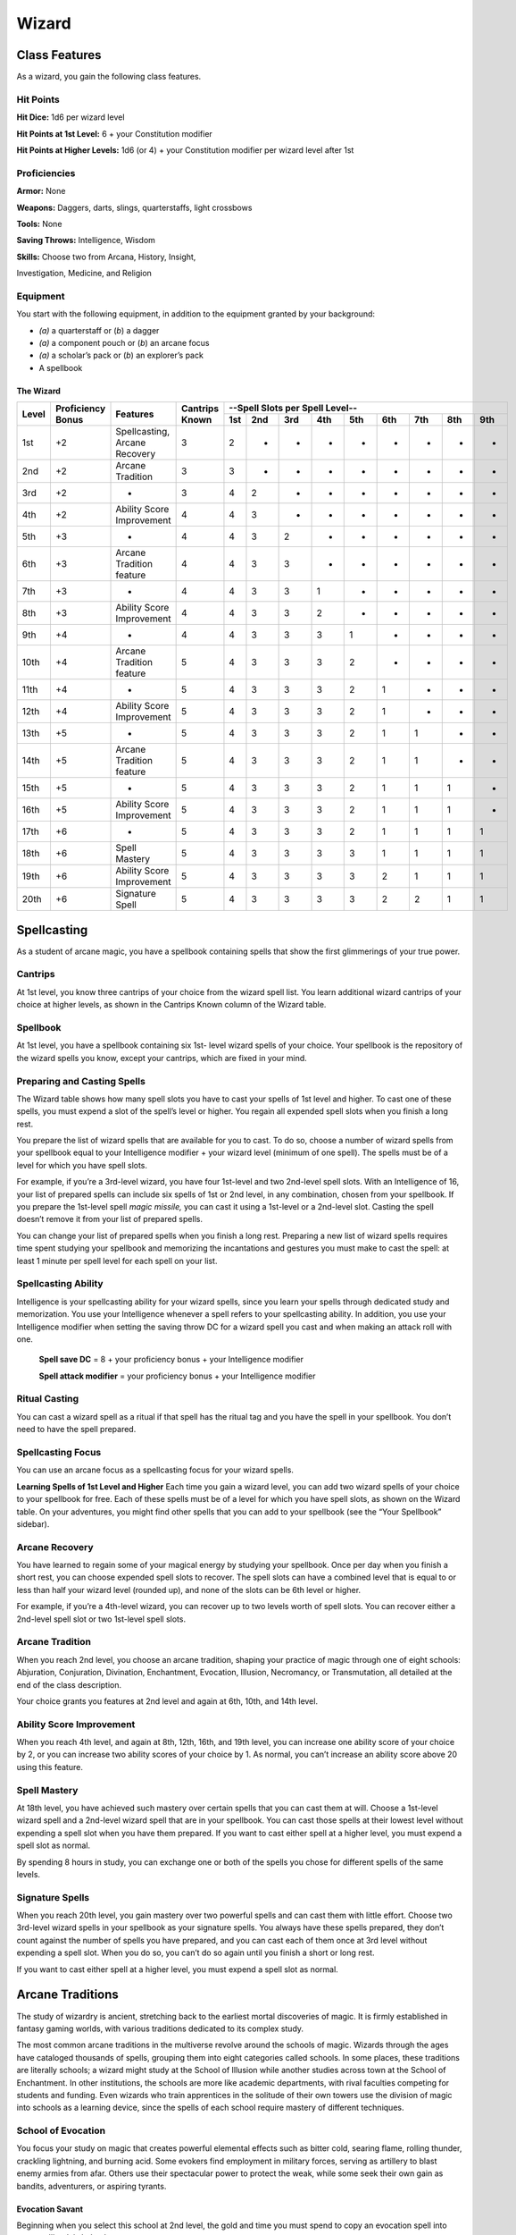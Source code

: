 Wizard
======

Class Features
--------------

As a wizard, you gain the following class features.

Hit Points
^^^^^^^^^^

**Hit Dice:** 1d6 per wizard level

**Hit Points at 1st Level:** 6 + your Constitution modifier

**Hit Points at Higher Levels:** 1d6 (or 4) + your Constitution
modifier per wizard level after 1st

Proficiencies
^^^^^^^^^^^^^

**Armor:** None

**Weapons:** Daggers, darts, slings, quarterstaffs, light crossbows

**Tools:** None

**Saving Throws:** Intelligence, Wisdom

**Skills:** Choose two from Arcana, History, Insight,

Investigation, Medicine, and Religion

Equipment
^^^^^^^^^

You start with the following equipment, in addition to the equipment
granted by your background:

-  *(a)* a quarterstaff or (*b*) a dagger

-  *(a)* a component pouch or (*b*) an arcane focus

-  *(a)* a scholar’s pack or (*b*) an explorer’s pack

-  A spellbook

The Wizard
~~~~~~~~~~

+-------+-------------+-----------------------------------------+----------+-----------------------------------------------------+
|       |             |                                         |          | --Spell Slots per Spell Level--                     |
|       | Proficiency |                                         | Cantrips +-----+-----+-----+-----+-----+-----+-----+-----+-----+
| Level | Bonus       | Features                                | Known    | 1st | 2nd | 3rd | 4th | 5th | 6th | 7th | 8th | 9th |
+=======+=============+=========================================+==========+=====+=====+=====+=====+=====+=====+=====+=====+=====+
| 1st   | +2          | Spellcasting, Arcane Recovery           | 3        | 2   | -   | -   | -   | -   | -   | -   | -   | -   |
+-------+-------------+-----------------------------------------+----------+-----+-----+-----+-----+-----+-----+-----+-----+-----+
| 2nd   | +2          | Arcane Tradition                        | 3        | 3   | -   | -   | -   | -   | -   | -   | -   | -   |
+-------+-------------+-----------------------------------------+----------+-----+-----+-----+-----+-----+-----+-----+-----+-----+
| 3rd   | +2          | -                                       | 3        | 4   | 2   | -   | -   | -   | -   | -   | -   | -   |
+-------+-------------+-----------------------------------------+----------+-----+-----+-----+-----+-----+-----+-----+-----+-----+
| 4th   | +2          | Ability Score Improvement               | 4        | 4   | 3   | -   | -   | -   | -   | -   | -   | -   |
+-------+-------------+-----------------------------------------+----------+-----+-----+-----+-----+-----+-----+-----+-----+-----+
| 5th   | +3          | -                                       | 4        | 4   | 3   | 2   | -   | -   | -   | -   | -   | -   |
+-------+-------------+-----------------------------------------+----------+-----+-----+-----+-----+-----+-----+-----+-----+-----+
| 6th   | +3          | Arcane Tradition feature                | 4        | 4   | 3   | 3   | -   | -   | -   | -   | -   | -   |
+-------+-------------+-----------------------------------------+----------+-----+-----+-----+-----+-----+-----+-----+-----+-----+
| 7th   | +3          | -                                       | 4        | 4   | 3   | 3   | 1   | -   | -   | -   | -   | -   |
+-------+-------------+-----------------------------------------+----------+-----+-----+-----+-----+-----+-----+-----+-----+-----+
| 8th   | +3          | Ability Score Improvement               | 4        | 4   | 3   | 3   | 2   | -   | -   | -   | -   | -   |
+-------+-------------+-----------------------------------------+----------+-----+-----+-----+-----+-----+-----+-----+-----+-----+
| 9th   | +4          | -                                       | 4        | 4   | 3   | 3   | 3   | 1   | -   | -   | -   | -   |
+-------+-------------+-----------------------------------------+----------+-----+-----+-----+-----+-----+-----+-----+-----+-----+
| 10th  | +4          | Arcane Tradition feature                | 5        | 4   | 3   | 3   | 3   | 2   | -   | -   | -   | -   |
+-------+-------------+-----------------------------------------+----------+-----+-----+-----+-----+-----+-----+-----+-----+-----+
| 11th  | +4          | -                                       | 5        | 4   | 3   | 3   | 3   | 2   | 1   | -   | -   | -   |
+-------+-------------+-----------------------------------------+----------+-----+-----+-----+-----+-----+-----+-----+-----+-----+
| 12th  | +4          | Ability Score Improvement               | 5        | 4   | 3   | 3   | 3   | 2   | 1   | -   | -   | -   |
+-------+-------------+-----------------------------------------+----------+-----+-----+-----+-----+-----+-----+-----+-----+-----+
| 13th  | +5          | -                                       | 5        | 4   | 3   | 3   | 3   | 2   | 1   | 1   | -   | -   |
+-------+-------------+-----------------------------------------+----------+-----+-----+-----+-----+-----+-----+-----+-----+-----+
| 14th  | +5          | Arcane Tradition feature                | 5        | 4   | 3   | 3   | 3   | 2   | 1   | 1   | -   | -   |
+-------+-------------+-----------------------------------------+----------+-----+-----+-----+-----+-----+-----+-----+-----+-----+
| 15th  | +5          | -                                       | 5        | 4   | 3   | 3   | 3   | 2   | 1   | 1   | 1   | -   |
+-------+-------------+-----------------------------------------+----------+-----+-----+-----+-----+-----+-----+-----+-----+-----+
| 16th  | +5          | Ability Score Improvement               | 5        | 4   | 3   | 3   | 3   | 2   | 1   | 1   | 1   | -   |
+-------+-------------+-----------------------------------------+----------+-----+-----+-----+-----+-----+-----+-----+-----+-----+
| 17th  | +6          | -                                       | 5        | 4   | 3   | 3   | 3   | 2   | 1   | 1   | 1   | 1   |
+-------+-------------+-----------------------------------------+----------+-----+-----+-----+-----+-----+-----+-----+-----+-----+
| 18th  | +6          | Spell Mastery                           | 5        | 4   | 3   | 3   | 3   | 3   | 1   | 1   | 1   | 1   |
+-------+-------------+-----------------------------------------+----------+-----+-----+-----+-----+-----+-----+-----+-----+-----+
| 19th  | +6          | Ability Score Improvement               | 5        | 4   | 3   | 3   | 3   | 3   | 2   | 1   | 1   | 1   |
+-------+-------------+-----------------------------------------+----------+-----+-----+-----+-----+-----+-----+-----+-----+-----+
| 20th  | +6          | Signature Spell                         | 5        | 4   | 3   | 3   | 3   | 3   | 2   | 2   | 1   | 1   |
+-------+-------------+-----------------------------------------+----------+-----+-----+-----+-----+-----+-----+-----+-----+-----+

Spellcasting
------------

As a student of arcane magic, you have a spellbook containing spells
that show the first glimmerings of your true power.

Cantrips
^^^^^^^^

At 1st level, you know three cantrips of your choice from the wizard
spell list. You learn additional wizard cantrips of your choice at
higher levels, as shown in the Cantrips Known column of the Wizard table.

Spellbook
^^^^^^^^^

At 1st level, you have a spellbook containing six 1st- level wizard
spells of your choice. Your spellbook is the repository of the
wizard spells you know, except your cantrips, which are fixed in
your mind.

Preparing and Casting Spells
^^^^^^^^^^^^^^^^^^^^^^^^^^^^

The Wizard table shows how many spell slots you have to cast your spells
of 1st level and higher. To cast one of these spells, you must expend a
slot of the spell’s level or higher. You regain all expended spell slots
when you finish a long rest.

You prepare the list of wizard spells that are available for you to
cast. To do so, choose a number of wizard spells from your spellbook
equal to your Intelligence modifier + your wizard level (minimum of one
spell). The spells must be of a level for which you have spell slots.

For example, if you’re a 3rd-level wizard, you have four 1st-level and
two 2nd-level spell slots. With an Intelligence of 16, your list of
prepared spells can include six spells of 1st or 2nd level, in any
combination, chosen from your spellbook. If you prepare the 1st-level
spell *magic missile,* you can cast it using a 1st-level or a 2nd-level
slot. Casting the spell doesn’t remove it from your list of prepared
spells.

You can change your list of prepared spells when you finish a long rest.
Preparing a new list of wizard spells requires time spent studying your
spellbook and memorizing the incantations and gestures you must make to
cast the spell: at least 1 minute per spell level for each spell on your
list.

Spellcasting Ability
^^^^^^^^^^^^^^^^^^^^

Intelligence is your spellcasting ability for your wizard spells, since
you learn your spells through dedicated study and memorization. You use
your Intelligence whenever a spell refers to your spellcasting ability.
In addition, you use your Intelligence modifier when setting the saving
throw DC for a wizard spell you cast and when making an attack roll with
one.

  **Spell save DC** = 8 + your proficiency bonus + your Intelligence modifier

  **Spell attack modifier** = your proficiency bonus + your Intelligence modifier

Ritual Casting
^^^^^^^^^^^^^^

You can cast a wizard spell as a ritual if that spell has the ritual tag
and you have the spell in your spellbook. You don’t need to have the
spell prepared.

Spellcasting Focus
^^^^^^^^^^^^^^^^^^

You can use an arcane focus as a spellcasting focus for your wizard
spells.

**Learning Spells of 1st Level and Higher** Each time you gain a wizard
level, you can add two wizard spells of your choice to your spellbook
for free. Each of these spells must be of a level for which you have
spell slots, as shown on the Wizard table. On your adventures, you might
find other spells that you can add to your spellbook (see the “Your
Spellbook” sidebar).

Arcane Recovery
^^^^^^^^^^^^^^^

You have learned to regain some of your magical energy by studying your
spellbook. Once per day when you finish a short rest, you can choose
expended spell slots to recover. The spell slots can have a combined
level that is equal to or less than half your wizard level (rounded up),
and none of the slots can be 6th level or higher.

For example, if you’re a 4th-level wizard, you can recover up to two
levels worth of spell slots. You can recover either a 2nd-level spell
slot or two 1st-level spell slots.

Arcane Tradition
^^^^^^^^^^^^^^^^

When you reach 2nd level, you choose an arcane tradition, shaping your
practice of magic through one of eight schools: Abjuration, Conjuration,
Divination, Enchantment, Evocation, Illusion, Necromancy, or
Transmutation, all detailed at the end of the class description.

Your choice grants you features at 2nd level and again at 6th, 10th, and
14th level.

Ability Score Improvement
^^^^^^^^^^^^^^^^^^^^^^^^^

When you reach 4th level, and again at 8th, 12th, 16th, and 19th level,
you can increase one ability score of your choice by 2, or you can
increase two ability scores of your choice by 1. As normal, you can’t
increase an ability score above 20 using this feature.

Spell Mastery
^^^^^^^^^^^^^

At 18th level, you have achieved such mastery over certain spells that
you can cast them at will. Choose a 1st-level wizard spell and a
2nd-level wizard spell that are in your spellbook. You can cast those
spells at their lowest level without expending a spell slot when you
have them prepared. If you want to cast either spell at a higher level,
you must expend a spell slot as normal.

By spending 8 hours in study, you can exchange one or both of the spells
you chose for different spells of the same levels.

Signature Spells
^^^^^^^^^^^^^^^^

When you reach 20th level, you gain mastery over two powerful spells and
can cast them with little effort. Choose two 3rd-level wizard spells in
your spellbook as your signature spells. You always have these spells
prepared, they don’t count against the number of spells you have
prepared, and you can cast each of them once at 3rd level without
expending a spell slot. When you do so, you can’t do so again until you
finish a short or long rest.

If you want to cast either spell at a higher level, you must expend a
spell slot as normal.

Arcane Traditions
-----------------

The study of wizardry is ancient, stretching back to the earliest mortal
discoveries of magic. It is firmly established in fantasy gaming worlds,
with various traditions dedicated to its complex study.

The most common arcane traditions in the multiverse revolve around the
schools of magic. Wizards through the ages have cataloged thousands of
spells, grouping them into eight categories called schools. In some
places, these traditions are literally schools; a wizard might study at
the School of Illusion while another studies across town at the School
of Enchantment. In other institutions, the schools are more like
academic departments, with rival faculties competing for students and
funding. Even wizards who train apprentices in the solitude of their own
towers use the division of magic into schools as a learning device,
since the spells of each school require mastery of different techniques.

School of Evocation
^^^^^^^^^^^^^^^^^^^

You focus your study on magic that creates powerful elemental effects
such as bitter cold, searing flame, rolling thunder, crackling
lightning, and burning acid. Some evokers find employment in military
forces, serving as artillery to blast enemy armies from afar. Others use
their spectacular power to protect the weak, while some seek their own
gain as bandits, adventurers, or aspiring tyrants.

Evocation Savant
~~~~~~~~~~~~~~~~

Beginning when you select this school at 2nd level, the gold and time
you must spend to copy an evocation spell into your spellbook is halved.

Sculpt Spells
~~~~~~~~~~~~~

Beginning at 2nd level, you can create pockets of relative safety within
the effects of your evocation spells. When you cast an evocation spell
that affects other creatures that you can see, you can choose a number
of them equal to 1 + the spell’s level. The chosen creatures
automatically succeed on their saving throws against the spell, and they
take no damage if they would normally take half damage on a successful
save.

Potent Cantrip
~~~~~~~~~~~~~~

Starting at 6th level, your damaging cantrips affect even creatures that
avoid the brunt of the effect. When a creature succeeds on a saving
throw against your cantrip, the creature takes half the cantrip’s damage
(if any) but suffers no additional effect from the cantrip.

Empowered Evocation
~~~~~~~~~~~~~~~~~~~

Beginning at 10th level, you can add your Intelligence modifier to one
damage roll of any wizard evocation spell you cast.

Overchannel
~~~~~~~~~~~

Starting at 14th level, you can increase the power of your simpler
spells. When you cast a wizard spell of 1st through 5th level that deals
damage, you can deal maximum damage with that spell.

The first time you do so, you suffer no adverse effect. If you use this
feature again before you finish a long rest, you take 2d12 necrotic
damage for each level of the spell, immediately after you cast it. Each
time you use this feature again before finishing a long rest, the
necrotic damage per spell level increases by 1d12. This damage ignores
resistance and immunity.

Your Spellbook
^^^^^^^^^^^^^^

The spells that you add to your spellbook as you gain levels reflect
the arcane research you conduct on your own, as well as intellectual
breakthroughs you have had about the nature of the multiverse. You
might find other spells during your adventures. You could discover a
spell recorded on a scroll in an evil wizard’s chest, for example,
or in a dusty tome in an ancient library.

**Copying a Spell into the Book.** When you find a wizard
spell of 1st level or higher, you can add it to your spellbook if it
is of a spell level you can prepare and if you can spare the time to
decipher and copy it.

Copying that spell into your spellbook involves reproducing the
basic form of the spell, then deciphering the unique system of
notation used by the wizard who wrote it. You
must practice the spell until you understand the sounds or gestures
required, then transcribe it into your spellbook using your own
notation.

For each level of the spell, the process takes 2 hours and
costs 50 gp. The cost represents material components you expend as
you experiment with the spell to master it, as well as the fine inks
you need to record it. Once you have spent this time and money, you
can prepare the spell just like your other spells.

**Replacing the Book.** You can copy a spell from your own
spellbook into another book—for example, if you want to make a
backup copy of your spellbook. This is just like copying a new spell
into your spellbook, but faster and easier, since you understand
your own notation and already know how to cast the spell. You need
spend only 1 hour and 10 gp for each level of the copied spell.

If you lose your spellbook, you can use the same
procedure to transcribe the spells that you have prepared into a new
spellbook. Filling out the remainder of your spellbook requires you
to find new spells to do so, as normal. For this reason, many
wizards keep backup spellbooks in a safe place.

**The Book’s Appearance.** Your spellbook is a unique compilation
of spells, with its own decorative flourishes and margin notes. It
might be a plain, functional leather volume that you received as a
gift from your master, a finely bound gilt-­‐edged tome you found in
an ancient library, or even a loose collection of notes scrounged
together after you lost your previous spellbook in a mishap.
